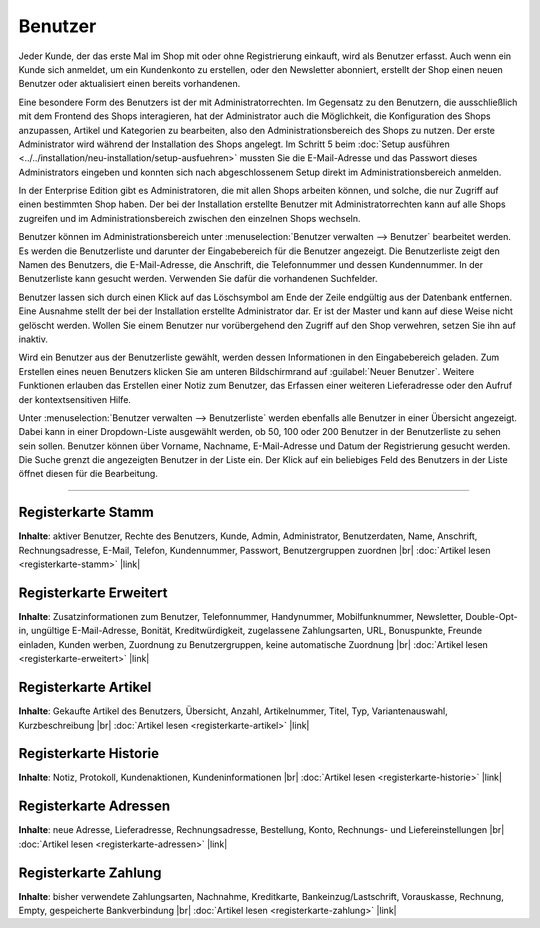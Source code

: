 ﻿Benutzer
========

Jeder Kunde, der das erste Mal im Shop mit oder ohne Registrierung einkauft, wird als Benutzer erfasst. Auch wenn ein Kunde sich anmeldet, um ein Kundenkonto zu erstellen, oder den Newsletter abonniert, erstellt der Shop einen neuen Benutzer oder aktualisiert einen bereits vorhandenen.

Eine besondere Form des Benutzers ist der mit Administratorrechten. Im Gegensatz zu den Benutzern, die ausschließlich mit dem Frontend des Shops interagieren, hat der Administrator auch die Möglichkeit, die Konfiguration des Shops anzupassen, Artikel und Kategorien zu bearbeiten, also den Administrationsbereich des Shops zu nutzen. Der erste Administrator wird während der Installation des Shops angelegt. Im Schritt 5 beim :doc:`Setup ausführen <../../installation/neu-installation/setup-ausfuehren>` mussten Sie die E-Mail-Adresse und das Passwort dieses Administrators eingeben und konnten sich nach abgeschlossenem Setup direkt im Administrationsbereich anmelden.

In der Enterprise Edition gibt es Administratoren, die mit allen Shops arbeiten können, und solche, die nur Zugriff auf einen bestimmten Shop haben. Der bei der Installation erstellte Benutzer mit Administratorrechten kann auf alle Shops zugreifen und im Administrationsbereich zwischen den einzelnen Shops wechseln.

.. image:: ../../media/screenshots-de/oxbadq01.png
   :alt: Benutzer
   :class: with-shadow
   :height: 517
   :width: 650

Benutzer können im Administrationsbereich unter :menuselection:`Benutzer verwalten --> Benutzer` bearbeitet werden. Es werden die Benutzerliste und darunter der Eingabebereich für die Benutzer angezeigt. Die Benutzerliste zeigt den Namen des Benutzers, die E-Mail-Adresse, die Anschrift, die Telefonnummer und dessen Kundennummer. In der Benutzerliste kann gesucht werden. Verwenden Sie dafür die vorhandenen Suchfelder.

Benutzer lassen sich durch einen Klick auf das Löschsymbol am Ende der Zeile endgültig aus der Datenbank entfernen. Eine Ausnahme stellt der bei der Installation erstellte Administrator dar. Er ist der Master und kann auf diese Weise nicht gelöscht werden. Wollen Sie einem Benutzer nur vorübergehend den Zugriff auf den Shop verwehren, setzen Sie ihn auf inaktiv.

Wird ein Benutzer aus der Benutzerliste gewählt, werden dessen Informationen in den Eingabebereich geladen. Zum Erstellen eines neuen Benutzers klicken Sie am unteren Bildschirmrand auf :guilabel:`Neuer Benutzer`. Weitere Funktionen erlauben das Erstellen einer Notiz zum Benutzer, das Erfassen einer weiteren Lieferadresse oder den Aufruf der kontextsensitiven Hilfe.

.. image:: ../../media/screenshots-de/oxbadq02.png
   :alt: 
   :class: with-shadow
   :height: 65
   :width: 650

Unter :menuselection:`Benutzer verwalten --> Benutzerliste` werden ebenfalls alle Benutzer in einer Übersicht angezeigt. Dabei kann in einer Dropdown-Liste ausgewählt werden, ob 50, 100 oder 200 Benutzer in der Benutzerliste zu sehen sein sollen. Benutzer können über Vorname, Nachname, E-Mail-Adresse und Datum der Registrierung gesucht werden. Die Suche grenzt die angezeigten Benutzer in der Liste ein. Der Klick auf ein beliebiges Feld des Benutzers in der Liste öffnet diesen für die Bearbeitung.

-----------------------------------------------------------------------------------------

Registerkarte Stamm
-------------------
**Inhalte**: aktiver Benutzer, Rechte des Benutzers, Kunde, Admin, Administrator, Benutzerdaten, Name, Anschrift, Rechnungsadresse, E-Mail, Telefon, Kundennummer, Passwort, Benutzergruppen zuordnen |br|
:doc:`Artikel lesen <registerkarte-stamm>` |link|

Registerkarte Erweitert
-----------------------
**Inhalte**: Zusatzinformationen zum Benutzer, Telefonnummer, Handynummer, Mobilfunknummer, Newsletter, Double-Opt-in, ungültige E-Mail-Adresse, Bonität, Kreditwürdigkeit, zugelassene Zahlungsarten, URL, Bonuspunkte, Freunde einladen, Kunden werben, Zuordnung zu Benutzergruppen, keine automatische Zuordnung |br|
:doc:`Artikel lesen <registerkarte-erweitert>` |link|

Registerkarte Artikel
---------------------
**Inhalte**: Gekaufte Artikel des Benutzers, Übersicht, Anzahl, Artikelnummer, Titel, Typ, Variantenauswahl, Kurzbeschreibung |br|
:doc:`Artikel lesen <registerkarte-artikel>` |link|

Registerkarte Historie
----------------------
**Inhalte**: Notiz, Protokoll, Kundenaktionen, Kundeninformationen |br|
:doc:`Artikel lesen <registerkarte-historie>` |link|

Registerkarte Adressen
----------------------
**Inhalte**: neue Adresse, Lieferadresse, Rechnungsadresse, Bestellung, Konto, Rechnungs- und Liefereinstellungen |br|
:doc:`Artikel lesen <registerkarte-adressen>` |link|

Registerkarte Zahlung
---------------------
**Inhalte**: bisher verwendete Zahlungsarten, Nachnahme, Kreditkarte, Bankeinzug/Lastschrift, Vorauskasse, Rechnung, Empty, gespeicherte Bankverbindung |br|
:doc:`Artikel lesen <registerkarte-zahlung>` |link|

.. seealso:: :doc:`Benutzergruppen <../benutzergruppen/benutzergruppen>` | :doc:`Zahlungsarten <../../einrichtung/zahlungsarten/zahlungsarten>` | :doc:`Versandarten <../../einrichtung/versandarten/versandarten>` | :doc:`Versandkostenregeln <../../einrichtung/versandkostenregeln/versandkostenregeln>`

.. Intern: oxbadq, Status: